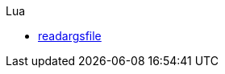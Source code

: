// List of all implementations in asciidoc
// Syntax:
// .<Name of the Programming Language>
// * http://google.com[<name>]
//
// Example:
// .C
// * https://githup.com/aiq/libargs[libargs]

.Lua
* https://luazdf.aiq.dk/fn/readargsfile.html[readargsfile]
